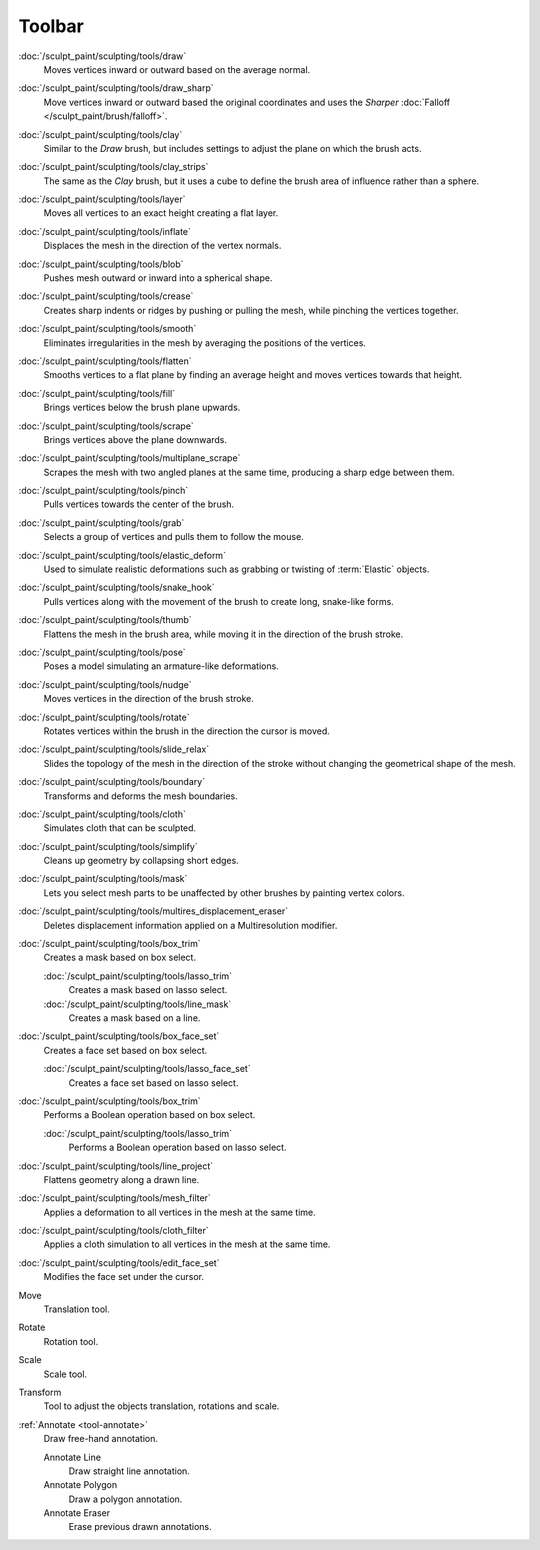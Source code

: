 
*******
Toolbar
*******

.. figure:: /images/sculpt-paint_sculpting_tools_brushes.png
   :align: right

:doc:`/sculpt_paint/sculpting/tools/draw`
   Moves vertices inward or outward based on the average normal.

:doc:`/sculpt_paint/sculpting/tools/draw_sharp`
   Move vertices inward or outward based the original coordinates
   and uses the *Sharper* :doc:`Falloff </sculpt_paint/brush/falloff>`.

:doc:`/sculpt_paint/sculpting/tools/clay`
   Similar to the *Draw* brush, but includes settings to adjust the plane on which the brush acts.

:doc:`/sculpt_paint/sculpting/tools/clay_strips`
   The same as the *Clay* brush, but it uses a cube to define the brush area of influence rather than a sphere.

:doc:`/sculpt_paint/sculpting/tools/layer`
   Moves all vertices to an exact height creating a flat layer.

:doc:`/sculpt_paint/sculpting/tools/inflate`
   Displaces the mesh in the direction of the vertex normals.

:doc:`/sculpt_paint/sculpting/tools/blob`
   Pushes mesh outward or inward into a spherical shape.

:doc:`/sculpt_paint/sculpting/tools/crease`
   Creates sharp indents or ridges by pushing or pulling the mesh, while pinching the vertices together.

:doc:`/sculpt_paint/sculpting/tools/smooth`
   Eliminates irregularities in the mesh by averaging the positions of the vertices.

:doc:`/sculpt_paint/sculpting/tools/flatten`
   Smooths vertices to a flat plane by finding an average height and moves vertices towards that height.

:doc:`/sculpt_paint/sculpting/tools/fill`
   Brings vertices below the brush plane upwards.

:doc:`/sculpt_paint/sculpting/tools/scrape`
   Brings vertices above the plane downwards.

:doc:`/sculpt_paint/sculpting/tools/multiplane_scrape`
   Scrapes the mesh with two angled planes at the same time, producing a sharp edge between them.

:doc:`/sculpt_paint/sculpting/tools/pinch`
   Pulls vertices towards the center of the brush.

:doc:`/sculpt_paint/sculpting/tools/grab`
   Selects a group of vertices and pulls them to follow the mouse.

:doc:`/sculpt_paint/sculpting/tools/elastic_deform`
   Used to simulate realistic deformations such as grabbing or twisting of :term:`Elastic` objects.

:doc:`/sculpt_paint/sculpting/tools/snake_hook`
   Pulls vertices along with the movement of the brush to create long, snake-like forms.

:doc:`/sculpt_paint/sculpting/tools/thumb`
   Flattens the mesh in the brush area, while moving it in the direction of the brush stroke.

:doc:`/sculpt_paint/sculpting/tools/pose`
   Poses a model simulating an armature-like deformations.

:doc:`/sculpt_paint/sculpting/tools/nudge`
   Moves vertices in the direction of the brush stroke.

:doc:`/sculpt_paint/sculpting/tools/rotate`
   Rotates vertices within the brush in the direction the cursor is moved.

:doc:`/sculpt_paint/sculpting/tools/slide_relax`
   Slides the topology of the mesh in the direction of the stroke
   without changing the geometrical shape of the mesh.

:doc:`/sculpt_paint/sculpting/tools/boundary`
   Transforms and deforms the mesh boundaries.

:doc:`/sculpt_paint/sculpting/tools/cloth`
   Simulates cloth that can be sculpted.

:doc:`/sculpt_paint/sculpting/tools/simplify`
   Cleans up geometry by collapsing short edges.

:doc:`/sculpt_paint/sculpting/tools/mask`
   Lets you select mesh parts to be unaffected by other brushes by painting vertex colors.

:doc:`/sculpt_paint/sculpting/tools/multires_displacement_eraser`
   Deletes displacement information applied on a Multiresolution modifier.

:doc:`/sculpt_paint/sculpting/tools/box_trim`
   Creates a mask based on box select.

   :doc:`/sculpt_paint/sculpting/tools/lasso_trim`
      Creates a mask based on lasso select.

   :doc:`/sculpt_paint/sculpting/tools/line_mask`
      Creates a mask based on a line.

:doc:`/sculpt_paint/sculpting/tools/box_face_set`
   Creates a face set based on box select.

   :doc:`/sculpt_paint/sculpting/tools/lasso_face_set`
      Creates a face set based on lasso select.

:doc:`/sculpt_paint/sculpting/tools/box_trim`
   Performs a Boolean operation based on box select.

   :doc:`/sculpt_paint/sculpting/tools/lasso_trim`
      Performs a Boolean operation based on lasso select.

:doc:`/sculpt_paint/sculpting/tools/line_project`
   Flattens geometry along a drawn line.

:doc:`/sculpt_paint/sculpting/tools/mesh_filter`
   Applies a deformation to all vertices in the mesh at the same time.

:doc:`/sculpt_paint/sculpting/tools/cloth_filter`
   Applies a cloth simulation to all vertices in the mesh at the same time.

:doc:`/sculpt_paint/sculpting/tools/edit_face_set`
   Modifies the face set under the cursor.

Move
   Translation tool.

Rotate
   Rotation tool.

Scale
   Scale tool.

Transform
   Tool to adjust the objects translation, rotations and scale.

:ref:`Annotate <tool-annotate>`
   Draw free-hand annotation.

   Annotate Line
      Draw straight line annotation.
   Annotate Polygon
      Draw a polygon annotation.
   Annotate Eraser
      Erase previous drawn annotations.
